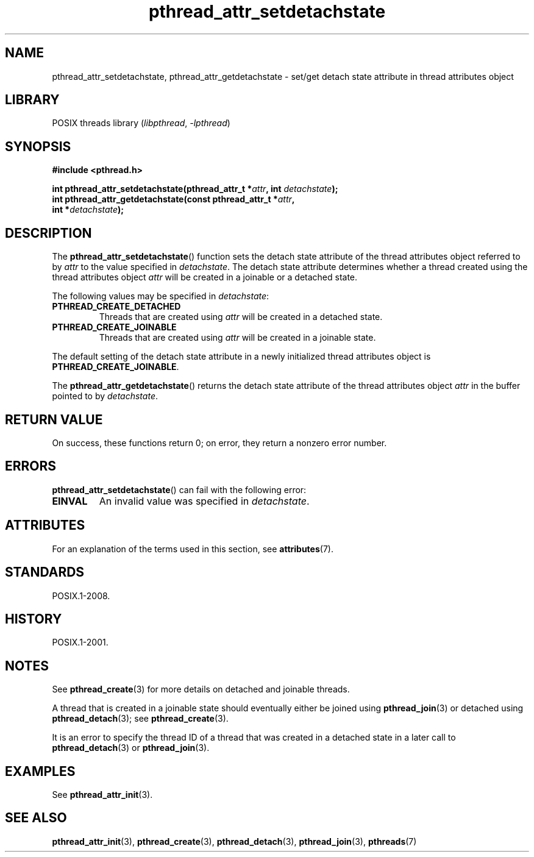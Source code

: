 '\" t
.\" Copyright, The authors of the Linux man-pages project
.\"
.\" SPDX-License-Identifier: Linux-man-pages-copyleft
.\"
.TH pthread_attr_setdetachstate 3 (date) "Linux man-pages (unreleased)"
.SH NAME
pthread_attr_setdetachstate, pthread_attr_getdetachstate \-
set/get detach state attribute in thread attributes object
.SH LIBRARY
POSIX threads library
.RI ( libpthread ,\~ \-lpthread )
.SH SYNOPSIS
.nf
.B #include <pthread.h>
.P
.BI "int pthread_attr_setdetachstate(pthread_attr_t *" attr \
", int " detachstate );
.BI "int pthread_attr_getdetachstate(const pthread_attr_t *" attr ,
.BI "                                int *" detachstate );
.fi
.SH DESCRIPTION
The
.BR pthread_attr_setdetachstate ()
function sets the detach state attribute of the
thread attributes object referred to by
.I attr
to the value specified in
.IR detachstate .
The detach state attribute determines whether a thread created using
the thread attributes object
.I attr
will be created in a joinable or a detached state.
.P
The following values may be specified in
.IR detachstate :
.TP
.B PTHREAD_CREATE_DETACHED
Threads that are created using
.I attr
will be created in a detached state.
.TP
.B PTHREAD_CREATE_JOINABLE
Threads that are created using
.I attr
will be created in a joinable state.
.P
The default setting of the detach state attribute in a newly initialized
thread attributes object is
.BR PTHREAD_CREATE_JOINABLE .
.P
The
.BR pthread_attr_getdetachstate ()
returns the detach state attribute of the thread attributes object
.I attr
in the buffer pointed to by
.IR detachstate .
.SH RETURN VALUE
On success, these functions return 0;
on error, they return a nonzero error number.
.SH ERRORS
.BR pthread_attr_setdetachstate ()
can fail with the following error:
.TP
.B EINVAL
An invalid value was specified in
.IR detachstate .
.SH ATTRIBUTES
For an explanation of the terms used in this section, see
.BR attributes (7).
.TS
allbox;
lbx lb lb
l l l.
Interface	Attribute	Value
T{
.na
.nh
.BR pthread_attr_setdetachstate (),
.BR pthread_attr_getdetachstate ()
T}	Thread safety	MT-Safe
.TE
.SH STANDARDS
POSIX.1-2008.
.SH HISTORY
POSIX.1-2001.
.SH NOTES
See
.BR pthread_create (3)
for more details on detached and joinable threads.
.P
A thread that is created in a joinable state should
eventually either be joined using
.BR pthread_join (3)
or detached using
.BR pthread_detach (3);
see
.BR pthread_create (3).
.P
It is an error to specify the thread ID of
a thread that was created in a detached state
in a later call to
.BR pthread_detach (3)
or
.BR pthread_join (3).
.SH EXAMPLES
See
.BR pthread_attr_init (3).
.SH SEE ALSO
.BR pthread_attr_init (3),
.BR pthread_create (3),
.BR pthread_detach (3),
.BR pthread_join (3),
.BR pthreads (7)
